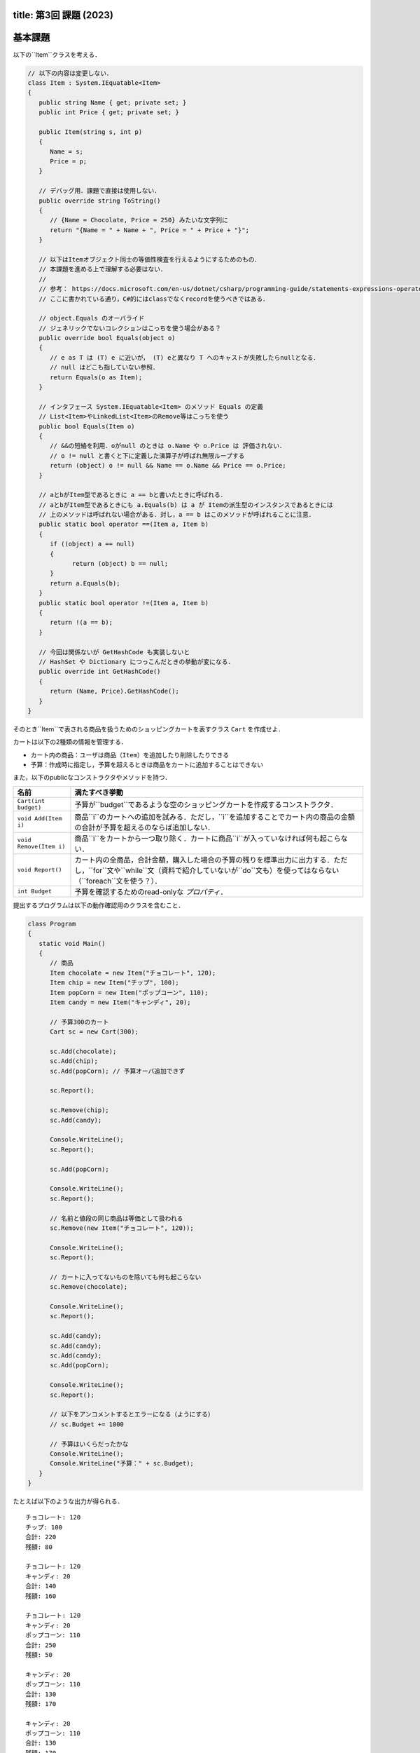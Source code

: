 -----------------
title: 第3回 課題 (2023)
-----------------

--------
基本課題
--------

以下の``Item``クラスを考える．

.. code:: cs

   // 以下の内容は変更しない．
   class Item : System.IEquatable<Item>
   {
      public string Name { get; private set; }
      public int Price { get; private set; }

      public Item(string s, int p)
      {
         Name = s;
         Price = p;
      }

      // デバッグ用．課題で直接は使用しない．
      public override string ToString()
      {
         // {Name = Chocolate, Price = 250} みたいな文字列に
         return "{Name = " + Name + ", Price = " + Price + "}";
      }

      // 以下はItemオブジェクト同士の等価性検査を行えるようにするためのもの．
      // 本課題を進める上で理解する必要はない．
      // 
      // 参考： https://docs.microsoft.com/en-us/dotnet/csharp/programming-guide/statements-expressions-operators/how-to-define-value-equality-for-a-type
      // ここに書かれている通り，C#的にはclassでなくrecordを使うべきではある．

      // object.Equals のオーバライド
      // ジェネリックでないコレクションはこっちを使う場合がある？
      public override bool Equals(object o)
      {
         // e as T は (T) e に近いが， (T) eと異なり T へのキャストが失敗したらnullとなる．
         // null はどこも指していない参照．
         return Equals(o as Item);
      }

      // インタフェース System.IEquatable<Item> のメソッド Equals の定義
      // List<Item>やLinkedList<Item>のRemove等はこっちを使う
      public bool Equals(Item o)
      {
         // &&の短絡を利用．oがnull のときは o.Name や o.Price は 評価されない．
         // o != null と書くと下に定義した演算子が呼ばれ無限ループする
         return (object) o != null && Name == o.Name && Price == o.Price;
      }

      // aとbがItem型であるときに a == bと書いたときに呼ばれる．
      // aとbがItem型であるときにも a.Equals(b) は a が Itemの派生型のインスタンスであるときには
      // 上のメソッドは呼ばれない場合がある．対し，a == b はこのメソッドが呼ばれることに注意．
      public static bool operator ==(Item a, Item b)
      {
         if ((object) a == null)
         {
               return (object) b == null;
         }
         return a.Equals(b);
      }
      public static bool operator !=(Item a, Item b)
      {
         return !(a == b);
      }

      // 今回は関係ないが GetHashCode も実装しないと 
      // HashSet や Dictionary につっこんだときの挙動が変になる．
      public override int GetHashCode()
      {
         return (Name, Price).GetHashCode();
      }
   }

そのとき``Item``で表される商品を扱うためのショッピングカートを表すクラス ``Cart`` を作成せよ．

カートは以下の2種類の情報を管理する．

- カート内の商品：ユーザは商品（``Item``）を追加したり削除したりできる
- 予算：作成時に指定し，予算を超えるときは商品をカートに追加することはできない

また，以下のpublicなコンストラクタやメソッドを持つ．

========================   =============================================================
名前                       満たすべき挙動
========================   =============================================================
``Cart(int budget)``       予算が``budget``であるような空のショッピングカートを作成するコンストラクタ．
``void Add(Item i)``       商品``i``のカートへの追加を試みる．ただし，``i``を追加することでカート内の商品の金額の合計が予算を超えるのならば追加しない．
``void Remove(Item i)``    商品``i``をカートから一つ取り除く．カートに商品``i``が入っていなければ何も起こらない．
``void Report()``          カート内の全商品，合計金額，購入した場合の予算の残りを標準出力に出力する．ただし，``for``文や``while``文（資料で紹介していないが``do``文も）を使ってはならない（``foreach``文を使う？）．
``int Budget``             予算を確認するためのread-onlyな *プロパティ*．
========================   =============================================================

提出するプログラムは以下の動作確認用のクラスを含むこと．

.. code:: cs 

   class Program
   {
      static void Main()
      {
         // 商品
         Item chocolate = new Item("チョコレート", 120);
         Item chip = new Item("チップ", 100);
         Item popCorn = new Item("ポップコーン", 110);
         Item candy = new Item("キャンディ", 20);

         // 予算300のカート
         Cart sc = new Cart(300);

         sc.Add(chocolate);
         sc.Add(chip);
         sc.Add(popCorn); // 予算オーバ追加できず

         sc.Report();

         sc.Remove(chip);
         sc.Add(candy);

         Console.WriteLine();
         sc.Report();

         sc.Add(popCorn);

         Console.WriteLine();
         sc.Report();

         // 名前と値段の同じ商品は等価として扱われる
         sc.Remove(new Item("チョコレート", 120));

         Console.WriteLine();
         sc.Report();

         // カートに入ってないものを除いても何も起こらない
         sc.Remove(chocolate);

         Console.WriteLine();
         sc.Report();

         sc.Add(candy);
         sc.Add(candy);
         sc.Add(candy);
         sc.Add(popCorn);      

         Console.WriteLine();
         sc.Report();

         // 以下をアンコメントするとエラーになる（ようにする）
         // sc.Budget += 1000 

         // 予算はいくらだったかな
         Console.WriteLine();
         Console.WriteLine("予算：" + sc.Budget); 
      }
   }

たとえば以下のような出力が得られる．

::

   チョコレート: 120
   チップ: 100
   合計: 220
   残額: 80

   チョコレート: 120
   キャンディ: 20
   合計: 140
   残額: 160

   チョコレート: 120
   キャンディ: 20
   ポップコーン: 110
   合計: 250
   残額: 50

   キャンディ: 20
   ポップコーン: 110
   合計: 130
   残額: 170

   キャンディ: 20
   ポップコーン: 110
   合計: 130
   残額: 170

   キャンディ: 20
   ポップコーン: 110
   キャンディ: 20
   キャンディ: 20
   キャンディ: 20
   ポップコーン: 110
   合計: 300
   残額: 0

   予算：300

--------
発展課題
--------

.. caution:: 
   
   本課題を完了できたのならば本課題の解答のみを提出すればよく，基本課題の解答は提出する必要はない．

``Cart``クラスの``Report()``メソッドを変更しカートの中身を表示する際に同じ商品はまとめて表示するようにせよ．

実行例

::

   チョコレート: 120 x 1
   チップ: 100 x 1
   合計: 220
   残額: 80

   チョコレート: 120 x 1
   キャンディ: 20 x 1
   合計: 140
   残額: 160

   チョコレート: 120 x 1
   キャンディ: 20 x 1
   ポップコーン: 110 x 1
   合計: 250
   残額: 50

   キャンディ: 20 x 1
   ポップコーン: 110 x 1
   合計: 130
   残額: 170

   キャンディ: 20 x 1
   ポップコーン: 110 x 1
   合計: 130
   残額: 170

   キャンディ: 20 x 4
   ポップコーン: 110 x 2
   合計: 300
   残額: 0

   予算：300



.. hint:: 

   ``List<Item>``を使って，既に表示した商品かどうかを管理し，既に表示した商品ならば何もせず，そうでなければカートの中その商品の数を
   数えるとよいう方法で実装できる．与えられた要素がリストに含まれているかの検査を ``foreach`` で書くのは難しくないが，``List<T>.Contains(T)`` メソッドを
   使うことができる（`当該メソッドの詳細 <https://docs.microsoft.com/en-us/dotnet/api/system.collections.generic.list-1.contains?view=net-6.0#system-collections-generic-list-1-contains(-0)>`__）．

   ただ，今回分では紹介しなかったが連想配列を表すクラス``Dictionary<Item, int>``を使うのがより自然だろう．このクラスがどのようなコンストラクタかメソッドを知るには `.NET API リファレンスの当該クラスのページ <https://docs.microsoft.com/en-us/dotnet/api/system.collections.generic.dictionary-2?view=net-6.0>`__ を見るとよい．次回の演習でも少し紹介する．







